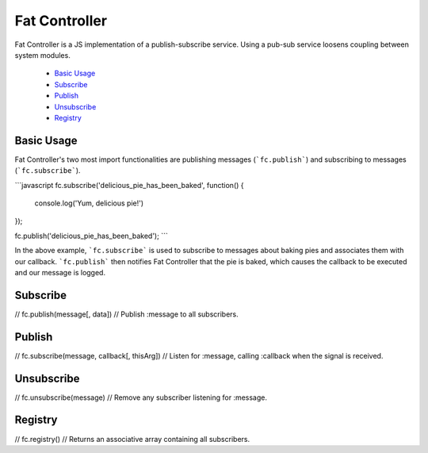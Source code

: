 ================================================================================
Fat Controller
================================================================================

Fat Controller is a JS implementation of a publish-subscribe service.
Using a pub-sub service loosens coupling between system modules.

 - `Basic Usage`_
 - `Subscribe`_
 - `Publish`_
 - `Unsubscribe`_
 - `Registry`_

--------------------------------------------------------------------------------
Basic Usage
--------------------------------------------------------------------------------

Fat Controller's two most import functionalities are publishing messages
(```fc.publish```) and subscribing to messages (```fc.subscribe```).

```javascript
fc.subscribe('delicious_pie_has_been_baked', function() {
	console.log('Yum, delicious pie!')
});

fc.publish('delicious_pie_has_been_baked');
```

In the above example, ```fc.subscribe``` is used to subscribe to messages about
baking pies and associates them with our callback.
```fc.publish``` then notifies Fat Controller that the pie is baked, which
causes the callback to be executed and our message is logged.

--------------------------------------------------------------------------------
Subscribe
--------------------------------------------------------------------------------
// 	fc.publish(message[, data])
// 		Publish :message to all subscribers.

--------------------------------------------------------------------------------
Publish
--------------------------------------------------------------------------------
// 	fc.subscribe(message, callback[, thisArg])
// 		Listen for :message, calling :callback when the signal is received.

--------------------------------------------------------------------------------
Unsubscribe
--------------------------------------------------------------------------------
// 	fc.unsubscribe(message)
// 		Remove any subscriber listening for :message.

--------------------------------------------------------------------------------
Registry
--------------------------------------------------------------------------------
// 	fc.registry()
// 		Returns an associative array containing all subscribers.
